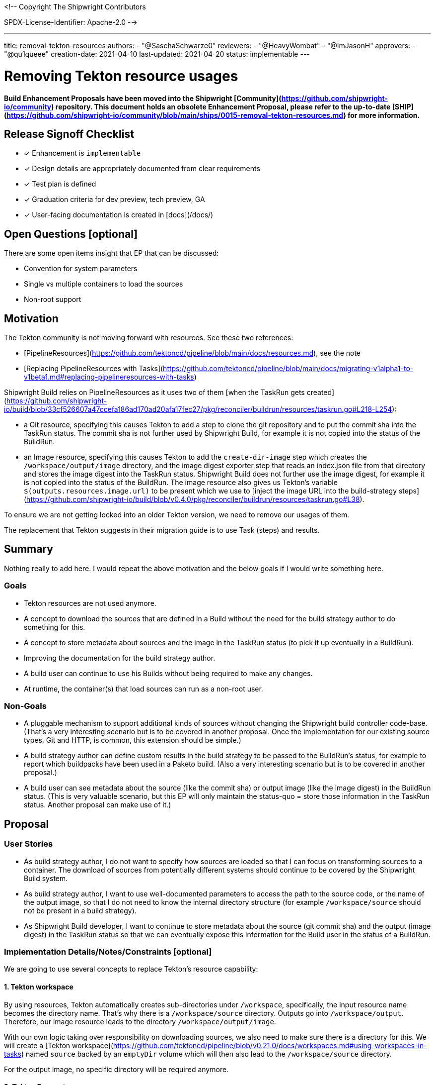 <!--
Copyright The Shipwright Contributors

SPDX-License-Identifier: Apache-2.0
-->

---
title: removal-tekton-resources
authors:
  - "@SaschaSchwarze0"
reviewers:
  - "@HeavyWombat"
  - "@ImJasonH"
approvers:
  - "@qu1queee"
creation-date: 2021-04-10
last-updated: 2021-04-20
status: implementable
---

# Removing Tekton resource usages

**Build Enhancement Proposals have been moved into the Shipwright [Community](https://github.com/shipwright-io/community) repository. This document holds an obsolete Enhancement Proposal, please refer to the up-to-date [SHIP](https://github.com/shipwright-io/community/blob/main/ships/0015-removal-tekton-resources.md) for more information.**

## Release Signoff Checklist

- [x] Enhancement is `implementable`
- [x] Design details are appropriately documented from clear requirements
- [x] Test plan is defined
- [x] Graduation criteria for dev preview, tech preview, GA
- [x] User-facing documentation is created in [docs](/docs/)

## Open Questions [optional]

There are some open items insight that EP that can be discussed:

- Convention for system parameters
- Single vs multiple containers to load the sources
- Non-root support

## Motivation

The Tekton community is not moving forward with resources. See these two references:

- [PipelineResources](https://github.com/tektoncd/pipeline/blob/main/docs/resources.md), see the note
- [Replacing PipelineResources with Tasks](https://github.com/tektoncd/pipeline/blob/main/docs/migrating-v1alpha1-to-v1beta1.md#replacing-pipelineresources-with-tasks)

Shipwright Build relies on PipelineResources as it uses two of them [when the TaskRun gets created](https://github.com/shipwright-io/build/blob/33cf526607a47ccefa186ad170ad20afa17fec27/pkg/reconciler/buildrun/resources/taskrun.go#L218-L254):

- a Git resource, specifying this causes Tekton to add a step to clone the git repository and to put the commit sha into the TaskRun status. The commit sha is not further used by Shipwright Build, for example it is not copied into the status of the BuildRun.
- an Image resource, specifying this causes Tekton to add the `create-dir-image` step which creates the `/workspace/output/image` directory, and the image digest exporter step that reads an index.json file from that directory and stores the image digest into the TaskRun status. Shipwright Build does not further use the image digest, for example it is not copied into the status of the BuildRun. The image resource also gives us Tekton's variable `$(outputs.resources.image.url)` to be present which we use to [inject the image URL into the build-strategy steps](https://github.com/shipwright-io/build/blob/v0.4.0/pkg/reconciler/buildrun/resources/taskrun.go#L38).

To ensure we are not getting locked into an older Tekton version, we need to remove our usages of them.

The replacement that Tekton suggests in their migration guide is to use Task (steps) and results.

## Summary

Nothing really to add here. I would repeat the above motivation and the below goals if I would write something here.

### Goals

- Tekton resources are not used anymore.
- A concept to download the sources that are defined in a Build without the need for the build strategy author to do something for this.
- A concept to store metadata about sources and the image in the TaskRun status (to pick it up eventually in a BuildRun).
- Improving the documentation for the build strategy author.
- A build user can continue to use his Builds without being required to make any changes.
- At runtime, the container(s) that load sources can run as a non-root user.

### Non-Goals

- A pluggable mechanism to support additional kinds of sources without changing the Shipwright build controller code-base. (That's a very interesting scenario but is to be covered in another proposal. Once the implementation for our existing source types, Git and HTTP, is common, this extension should be simple.)
- A build strategy author can define custom results in the build strategy to be passed to the BuildRun's status, for example to report which buildpacks have been used in a Paketo build. (Also a very interesting scenario but is to be covered in another proposal.)
- A build user can see metadata about the source (like the commit sha) or output image (like the image digest) in the BuildRun status. (This is very valuable scenario, but this EP will only maintain the status-quo = store those information in the TaskRun status. Another proposal can make use of it.)

## Proposal

### User Stories

- As build strategy author, I do not want to specify how sources are loaded so that I can focus on transforming sources to a container. The download of sources from potentially different systems should continue to be covered by the Shipwright Build system.
- As build strategy author, I want to use well-documented parameters to access the path to the source code, or the name of the output image, so that I do not need to know the internal directory structure (for example `/workspace/source` should not be present in a build strategy).
- As Shipwright Build developer, I want to continue to store metadata about the source (git commit sha) and the output (image digest) in the TaskRun status so that we can eventually expose this information for the Build user in the status of a BuildRun.

### Implementation Details/Notes/Constraints [optional]

We are going to use several concepts to replace Tekton's resource capability:

#### 1. Tekton workspace

By using resources, Tekton automatically creates sub-directories under `/workspace`, specifically, the input resource name becomes the directory name. That's why there is a `/workspace/source` directory. Outputs go into `/workspace/output`. Therefore, our image resource leads to the directory `/workspace/output/image`.

With our own logic taking over responsibility on downloading sources, we also need to make sure there is a directory for this. We will create a [Tekton workspace](https://github.com/tektoncd/pipeline/blob/v0.21.0/docs/workspaces.md#using-workspaces-in-tasks) named `source` backed by an `emptyDir` volume which will then also lead to the `/workspace/source` directory.

For the output image, no specific directory will be required anymore.

#### 2. Tekton Parameters

To pass information from the user's Build and BuildRun into the steps defined by the build strategy author, we will expand our usage of [Tekton parameters](https://github.com/tektoncd/pipeline/blob/v0.21.0/docs/tasks.md#specifying-parameters). A set of system parameters will be made available. As naming convention we will prefix them with `shp-` (`shp` is also the command using by our [CLI](https://github.com/shipwright-io/cli)) to prevent conflicts with those parameters defined by the build strategy author (see [Add EP on Build Strategies Parametrization #697](https://github.com/shipwright-io/build/pull/697)). After the prefix, the name will consist of only lowercase letters and dashes.

Here is the list of parameters that we will make available:

| Name | Purpose |
| ---- | ------- |
| `shp-output-image` | The reference of the image to be built. |
| `shp-source-root` | The path to the directory where we download the sources to. The value is hard-coded and will be `/workspace/source` |
| `shp-source-context` | The path to the context directory inside the sources. The value depends on the presence of the `contextDir` in the user's Build. If it is not present, then the value will be `/workspace/source`, otherwise it will be `path.Join("/workspace/source", build.spec.contextDir)`. The purpose is that a build strategy author is not required to manually concatenate these values. |

The build strategy author uses those parameters using the `$(params.<PARAMETER_NAME>)` syntax.

We stop supporting the `$(build.output.image)` replacement token that is today used to access the image reference from the build strategy.

The build strategy documentation will list above parameters which makes them part of our API.

By using Tekton's replacement logic for parameters, we enable build strategy authors to use them at more places than the few places for which we support our current string transformations (`command`, `args`, `image`).

#### 3. Tekton Results

To return data from logic running inside the container as a Tekton Task step, the corresponding Tekton concept is the [result](https://github.com/tektoncd/pipeline/blob/v0.21.0/docs/tasks.md#emitting-results). We will use results to get data from the build steps into the TaskRun status. From there, we can eventually make it available in the BuildRun result.

The naming pattern of our system-defined results will be the same as for parameters: they will start with the `shp-` prefix and then contain only lowercase letters and dashes, except for those parts defined by the user (see below, the name of the user-defined entry in `spec.sources`).

As of today, we have both `spec.source` for a single Git resource as well as `spec.sources` for additional HTTP resources. Each source can emit one or multiple results. The naming pattern is the following:

- For `spec.source`, it can emit `shp-source-default-${resultName}`. As the source is always of type Git, we will have one result there: `shp-source-default-commit-sha` to store the sha of the commit. Eventually, we can extend the results that a Git source emits, for example with results for the author and message of the commit.
- For `spec.sources`, arbitrary resources can emit `shp-source-${spec.sources[i].name}-${resultName}`. For example, assuming the user's Build contains a HTTP source named `license-text` and the HTTP source would be emitting a result named `size`, then the name of Tekton result will be `shp-source-license-text-size`. Note: this proposal only means to define the naming pattern for the results from `spec.sources`. The decision on which results we introduce for the HTTP sources and for future source types should be covered elsewhere.

The above logic accepts the risk of conflicts if a user's Build contains an item in `spec.sources` that uses the name `default`. The risk is accepted based on the assumption that `spec.source` will eventually be removed and that we currently do not add any result for the HTTP sources.

Tekton results work by expecting the container to write the value of the result to a file. Tekton then puts the content of those files into the termination message of the container and from there, it puts them into the TaskRun's status. Termination messages have a maximum length of 4 kB. This also limits how many results one can fill and how long those values can be. This must be considered in the future when we extend our results.

The results for the sources will be filled by our own code as described later. A build strategy author must not do anything to fill them.

For the output image, we will also provide two more system-defined results: `shp-image-digest` and `shp-image-size`. As the image building process is part of the build strategy, only the build strategy author can have the knowledge about where to get those values from and subsequently to write them to files. The build strategy author will access the path for the result files using Tekton's replacement variables for results, in this case: `$(results.shp-image-digest.path)` and `$(results.shp-image-size.path)`. This will be documented in our build strategy documentation. A build strategy author is not required to provide a value for those results. In case values are not provided, they will not be present in the TaskRun status.

In our sample build strategies, we should support these two results as much as possible:

- `ko` supports to write an OCI image manifest file using the `--oci-layout-path` argument. The strategy needs to write that manifest to a temporary location, use a tool to extract the digest from the index.json file, and write this data to the result files. The size can be calculated by summing the file sizes of the blobs.
- Kaniko supports to write an OCI image manifest file using the `--oci-layout-path` argument. Kaniko is based on scratch, as such, we cannot extend the existing build-and-push step to use some tool and run some extraction logic. We need to add an extra step. For this, we need to add volumeMounts to write the temporary file in the `build-and-push` step, and consume it in the following one to extract and store the results in the same way as for `ko`.
- The strategy that uses s2i in combination with Kaniko needs to adopt the solution for Kaniko.
- The Buildpacks strategies can use the `--report` argument for the [create](https://buildpacks.io/docs/concepts/components/lifecycle/create/) command to write a toml file. From there, the value can be extracted using shell logic like in the [Tekton catalog](https://github.com/tektoncd/catalog/blob/main/task/buildpacks/0.3/buildpacks.yaml#L153). Though, I prefer to use the same step to save resources. As far as I remember, only the digest is available but no size.
- Using Buildah, the `buildah images --format='{{.Digest}}' <IMAGE_ID>` command can be used to retrieve the digest.
- BuildKit contains an [unreleased change](https://github.com/moby/buildkit/pull/2095) which introduces a new command line flag `--metadata-file` that we can use to get the image digest.

For the runtime image support, we need to adopt the solution that is described above for Kaniko.

#### 4. Own containers that perform step logic

With the git-clone not anymore happening in a Tekton-owned container, we need to provide our own step=container as part of the Task spec that performs this operation. Injecting our own steps is not new. We do this already today for the runtime image support, and also for the HTTP sources for the remote artifacts support. So far, we are just using existing container images and use shell commands like `wget` to download sources. For a more robust behavior to load sources, I propose to develop our own binaries that we package in our own container images and use them for the steps the we inject into a TaskRun.

For a Git resource, the step that we create in the TaskSpec then looks like the following. Every occurrence of `default` comes from the name of the item in `spec.sources`, or `default` for `spec.source`:

```yaml
[...]
taskSpec:
  steps:
    - name: source-default
      image: some-registry/shipwright-io/git-source@sha:08154711
      args:
        - --url=https://github.com/shipwright-io/sample-java                     # from the user's Build
        - --revision=develop                                                     # from the user's Build, omitted if not specified which will load the default branch
        - --target=$(params.shp-source-root)                                     # resolves to /workspace/source
        - --result-file-commit-sha=$(results.shp-source-default-commit-sha.path)
      securityContext:
        runAsUser: 1000
        runAsGroup: 1000
    [...]
```

For a private repository, we will explicitly mount the secret and not rely on Tekton's credentials initialization (= we will also stop adding this secret to the service account; and will not anymore require a tekton annotation in this secret):

```yaml
[...]
taskSpec:
  steps:
    - name: source-default
      image: some-registry/shipwright-io/git-source@sha:19237192
      args:
        - --url=git@github.com:shipwright-io/sample-nodejs-private.git           # from the user's Build
        - --revision=develop                                                     # from the user's Build, omitted if not specified which will load the default branch
        - --target=$(params.shp-source-root)                                     # resolves to /workspace/source
        - --result-file-commit-sha=$(results.shp-source-default-commit-sha.path)
        - --secret-path=/workspace/shp-source-secret
      securityContext:
        runAsUser: 1000
        runAsGroup: 1000
      volumeMounts:
        - mountPath: /workspace/shp-source-secret
          name: shp-ssh-secret
          readOnly: true
  volumes:
    - name: shp-ssh-secret                                                       # 'shp-' + name of the secret
      secret:
        secretName: ssh-secret                                                   # from the user's build
        defaultMode: 0444
    [...]
```

The image URL is a new configuration option of the build controller deployment (similar to how Tekton allows to specify its supporting images). In our release process, we need to make sure we point to the right image in our yaml.

The `securityContext` of the step can be configured through a new configuration option of the build controller deployment which is using the [Container](https://pkg.go.dev/k8s.io/api/core/v1#Container) type as a template. The deployment administrator can use it to also specify other attributes, such as `resources`. By default, we will run as user/group 1000. This will also cause the sources to be available as such a user. This choice was made based on the experience that many tools run as this user, such as BuildKit or Buildpacks. Build strategies then do not anymore need to `chown` the source directory to this user. Instead, if a build strategy needs the sources as a different user (such as root), those will need the prepare step for it. This will eventually allow rootless strategies to run completely without any supporting prepare step that must run as root.

The secret volume is mounted using 0444 as access mask because Kubernetes mounts secrets as root user. For SSH secrets, the implementation of the Git command will need to create a copy of the private key file with 0400 as permission to consume it. For reference, the long-standing Kubernetes issue that would simplifying this: [Allow setting ownership on mounted secrets #81089](https://github.com/kubernetes/kubernetes/issues/81089).

The way we run the download logic is something we can implement in a staged approach and start with the simple approach: Just a container with the necessary command-line tools (like `git`), and a simple executable implemented by us that parses the arguments and calls the `git` binary similar to [today's logic in Tekton](https://github.com/tektoncd/pipeline/blob/v0.21.0/pkg/git/git.go).

Eventually, I propose we evolve our code to use libraries like [go-git](https://github.com/go-git/go-git) to perform the logic. This enables us to improve our error handling (and retry certain network errors) and reporting as this usually can be done better when using libraries compared to when calling other executables. On the other hand, we need to check if go-git has maybe limitations (for example missing lfs support) that forces us to stay on the approach to call the `git` binary.

For the executables that we build, I propose we use go as programming language. Similar as Tekton does it, I propose to put its code in the shipwright-io/build repository. This simplifies the build process as the digest of these supporting images need to become the values of configuration options of our build controller deployment. We will need to see how well `ko` helps us here as for those images there is no podspec with an image property that `ko` needs to build. Sharing one git project allows to re-use common code without the need to import packages across code repositories, for example for exit code constants that the container uses to report certain error situations and that our controller will use to translate them to machine-readable reasons and user-readable messages.

The container images that we build must be multi-platform images.

### Risks and Mitigations

The complexity and the relationship with other enhancement proposals like [Add EP on Build Strategies Parametrization #697](https://github.com/shipwright-io/build/pull/697) where we add build strategy author defined parameters that - name-wise - can conflict with system parameters; with ongoing pull requests like [Remote Artifacts](https://github.com/shipwright-io/build/pull/616) that introduces the first source kind (HTTP) that we download in our own step rather than using a Tekton resource; and with future items like [Remove support for the pipeline service account #680](https://github.com/shipwright-io/build/issues/680) that I intentionally partially covered for the source secret already as I do not think it makes much sense to implement our own logic relying on something that we know will go away.

To address the complexity, I suggest that the implementation is done in a staged approach with smaller but consistent changes (the numbering sometimes implies dependencies, but some things are also independent and can be worked on in parallel or in a different order):

1. Introduce system parameter for the output image (`shp-output-image`), remove the image resource, use the new system parameter in the sample build strategies to access the designated location of the output image. Comment out those arguments in the Kaniko and ko strategies that write the image digest file.
2. Implement a container image that accepts the arguments for the Git operation and runs the `git clone`, either already using [go-git](https://github.com/go-git/go-git) if that is easy to achieve, or using Tekton's approach to call the `git` binary. Tests for the binary must be implemented as well for public and private repositories.
3. Introduce system parameters that point to the source directory (`shp-source-root` and `shp-source-context`) and use them in our sample build strategies as a replacement of the hardcoded `/workspace/source` paths.
4. Introduce the `shipwright` workspace. Replace the Git resource with our own custom step that consumes the container image from (2). Stop adding the Git secret to the service account and mount it to this step directly.
5. Add a result for the commit sha and fill it from our Git executable.
6. Add a result for the image digest and extend the sample build strategies to write to this result.
7. Improve the implementation for HTTP sources to make it consistent with this design.
8. Define and implement a well-defined set of exit codes per resource kind and use them in the BuildRun controller for an enhanced error reporting.

## Design Details

### Test Plan

- Unit tests for the new code that runs the git clone.
- Integration tests for the executable that performs the git clone.
- Build strategies in the catalog are changed similarly as the sample build strategies.
- Different error situations (like non-existing code repository, wrong SSH key for a private repository, etc.) are included in the integration tests once we have improved error handling.

### Documentation

Documentation changes from the implementation for this EP will be mainly in the documentation of build strategies. The [current documentation for build strategies](../buildstrategies.md) mainly focuses on our samples, and a few aspects like resources and annotations. For other aspects like the access of source code we rely on the author of a build strategy to find out that `/workspace/source` needs to be used. This will be addressed by documenting the system parameters introduced by this EP and our samples using them. We should be better than the Tekton Catalog in that area where I sometimes stumble over samples that use internal paths (like `/tekton/results/<RESULT_NAME>` instead of `$(results.<RESULT_NAME>.path)`).

### Graduation Criteria

I am not planning that there will be an option to choose between the old Tekton resources approach, and the new implementation. As such, there will not be dev previews or similar.

### Upgrade / Downgrade Strategy

This proposal does not include any changes to our CRDs, but it will contain breaking changes that build strategy authors need to take care of:

- Sources will not anymore be in `/workspace/source` but elsewhere. The build strategy author must use the parameters to access this location.
- The output image will not anymore be a resource. The build strategy author must use parameters to access the location.
- With the output image resource be gone, the directory `/workspace/output/image` will not exist anymore. Build strategies authors must adopt a different approach to report the image digest.

### Version Skew Strategy

N/A

## Implementation History

## Drawbacks

## Alternatives

Given Tekton resources will not graduate to v1, they will eventually disappear. Not doing anything is not an alternative. Implementation alternatives are atm inside the [proposal](#proposal) section for the one or other aspect. Once we make decisions, we can clean that up and move things here.

---

To run our own logic to download the sources, instead of having one step per source, an alternative is to have a single step that handles all sources with advantages for both options:

| Single container | Multiple containers |
| -- | -- |
| (+) Clear separation and easier to implement, for example to make the result deterministic when some source overwrites files from another one<br>(+) Error reporting using exit code is easy to map back to the specific source that failed to load<br>(+) Different containers can use different languages to perform the operation (theoretically, practically, everything will likely be go) | (+) Performance is likely better as downloads can happen in parallel<br>(+) smaller pod effective resources<br>(+) less container images that need to be maintained |

[We decided](https://github.com/shipwright-io/build/pull/727#discussion_r615828224) to go with one step per source. Rational is simplicity and also the assumption that the number of sources will in most cases be just one. Sometimes two or few, but we do not envision Builds to have 20 sources where the number of containers (that all need to fit on the same node as they are all in one pod) would become a problem. We may want to document this behavior in the Build documentation = encouraging the Build author to limit to only a few sources.

---

Instead of a single parameter for the output image (`shp-output-image`), one could have split this into different parameters to separate the tag into an own parameter (`shp-output-image-tag`). This would have helped strategies that need this value separately. [We decided](https://github.com/shipwright-io/build/pull/727#discussion_r615930419) against this for simplicity and because ko is the only tool today that needs this (and parses the image URL to split it). It is possible to revisit this in the future and to provide additional parameters if needed.

## Infrastructure Needed [optional]

Nothing
